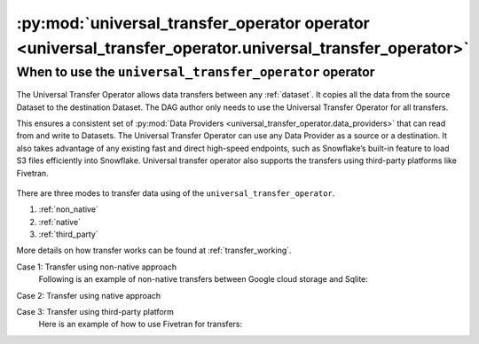 .. _universal_transfer_operator:

========================================================================================================
:py:mod:`universal_transfer_operator operator <universal_transfer_operator.universal_transfer_operator>`
========================================================================================================

When to use the ``universal_transfer_operator`` operator
~~~~~~~~~~~~~~~~~~~~~~~~~~~~~~~~~~~~~~~~~~~~~~~~~~~~~~~~
The Universal Transfer Operator allows data transfers between any :ref:`dataset`. It copies all the data from the source
Dataset to the destination Dataset. The DAG author only needs to use the Universal Transfer Operator for all transfers.

This ensures a consistent set of :py:mod:`Data Providers <universal_transfer_operator.data_providers>` that can read
from and write to Datasets. The Universal Transfer Operator can use any Data Provider as a source or a destination. It
also takes advantage of any existing fast and direct high-speed endpoints, such as Snowflake’s built-in feature to load
S3 files efficiently into Snowflake. Universal transfer operator also supports the transfers using third-party
platforms like Fivetran.

.. to edit figure below refer - https://drive.google.com/file/d/1Ih0SRnMvgKTQHLJaW9k21jutjEiyacRz/view?usp=sharing
.. figure:: /images/approach.png

There are three modes to transfer data using of the ``universal_transfer_operator``.

1. :ref:`non_native`
2. :ref:`native`
3. :ref:`third_party`

More details on how transfer works can be found at :ref:`transfer_working`.

Case 1: Transfer using non-native approach
    Following is an example of non-native transfers between Google cloud storage and Sqlite:

    .. literalinclude:: ../../example_dags/example_universal_transfer_operator.py
       :language: python
       :start-after: [START transfer_non_native_gs_to_sqlite]
       :end-before: [END transfer_non_native_gs_to_sqlite]

Case 2: Transfer using native approach

Case 3: Transfer using third-party platform
    Here is an example of how to use Fivetran for transfers:

    .. literalinclude:: ../../example_dags/example_dag_fivetran.py
       :language: python
       :start-after: [START fivetran_transfer_with_setup]
       :end-before: [END fivetran_transfer_with_setup]
